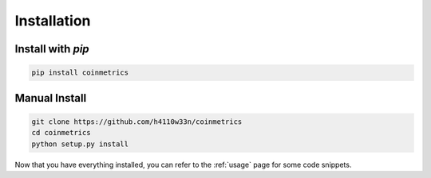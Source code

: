 .. _installation:

Installation
============

Install with `pip`
""""""""""""""""""

.. code-block:: bash

  pip install coinmetrics

Manual Install
""""""""""""""

.. code-block:: bash

  git clone https://github.com/h4110w33n/coinmetrics
  cd coinmetrics
  python setup.py install

Now that you have everything installed, you can refer to the :ref:`usage` page for some code snippets.